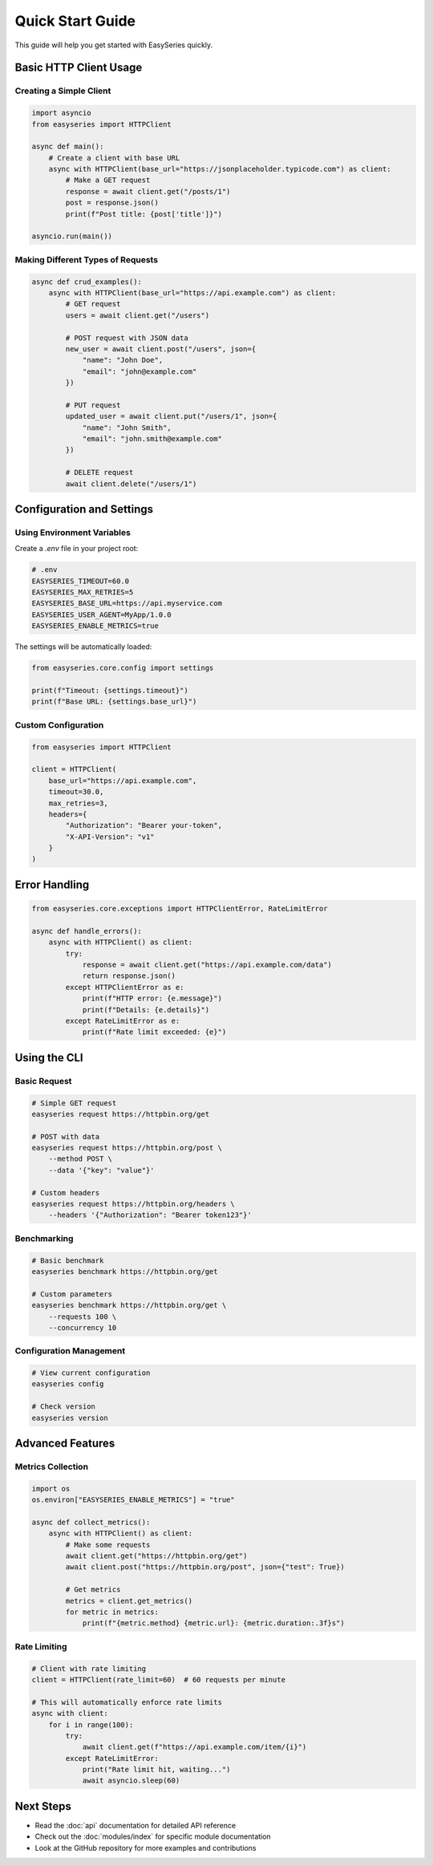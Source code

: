Quick Start Guide
=================

This guide will help you get started with EasySeries quickly.

Basic HTTP Client Usage
-----------------------

Creating a Simple Client
~~~~~~~~~~~~~~~~~~~~~~~~

.. code-block:: python

   import asyncio
   from easyseries import HTTPClient

   async def main():
       # Create a client with base URL
       async with HTTPClient(base_url="https://jsonplaceholder.typicode.com") as client:
           # Make a GET request
           response = await client.get("/posts/1")
           post = response.json()
           print(f"Post title: {post['title']}")

   asyncio.run(main())

Making Different Types of Requests
~~~~~~~~~~~~~~~~~~~~~~~~~~~~~~~~~~

.. code-block:: python

   async def crud_examples():
       async with HTTPClient(base_url="https://api.example.com") as client:
           # GET request
           users = await client.get("/users")

           # POST request with JSON data
           new_user = await client.post("/users", json={
               "name": "John Doe",
               "email": "john@example.com"
           })

           # PUT request
           updated_user = await client.put("/users/1", json={
               "name": "John Smith",
               "email": "john.smith@example.com"
           })

           # DELETE request
           await client.delete("/users/1")

Configuration and Settings
-------------------------

Using Environment Variables
~~~~~~~~~~~~~~~~~~~~~~~~~~~

Create a `.env` file in your project root:

.. code-block:: bash

   # .env
   EASYSERIES_TIMEOUT=60.0
   EASYSERIES_MAX_RETRIES=5
   EASYSERIES_BASE_URL=https://api.myservice.com
   EASYSERIES_USER_AGENT=MyApp/1.0.0
   EASYSERIES_ENABLE_METRICS=true

The settings will be automatically loaded:

.. code-block:: python

   from easyseries.core.config import settings

   print(f"Timeout: {settings.timeout}")
   print(f"Base URL: {settings.base_url}")

Custom Configuration
~~~~~~~~~~~~~~~~~~~

.. code-block:: python

   from easyseries import HTTPClient

   client = HTTPClient(
       base_url="https://api.example.com",
       timeout=30.0,
       max_retries=3,
       headers={
           "Authorization": "Bearer your-token",
           "X-API-Version": "v1"
       }
   )

Error Handling
--------------

.. code-block:: python

   from easyseries.core.exceptions import HTTPClientError, RateLimitError

   async def handle_errors():
       async with HTTPClient() as client:
           try:
               response = await client.get("https://api.example.com/data")
               return response.json()
           except HTTPClientError as e:
               print(f"HTTP error: {e.message}")
               print(f"Details: {e.details}")
           except RateLimitError as e:
               print(f"Rate limit exceeded: {e}")

Using the CLI
-------------

Basic Request
~~~~~~~~~~~~~

.. code-block:: bash

   # Simple GET request
   easyseries request https://httpbin.org/get

   # POST with data
   easyseries request https://httpbin.org/post \
       --method POST \
       --data '{"key": "value"}'

   # Custom headers
   easyseries request https://httpbin.org/headers \
       --headers '{"Authorization": "Bearer token123"}'

Benchmarking
~~~~~~~~~~~~

.. code-block:: bash

   # Basic benchmark
   easyseries benchmark https://httpbin.org/get

   # Custom parameters
   easyseries benchmark https://httpbin.org/get \
       --requests 100 \
       --concurrency 10

Configuration Management
~~~~~~~~~~~~~~~~~~~~~~~

.. code-block:: bash

   # View current configuration
   easyseries config

   # Check version
   easyseries version

Advanced Features
----------------

Metrics Collection
~~~~~~~~~~~~~~~~~

.. code-block:: python

   import os
   os.environ["EASYSERIES_ENABLE_METRICS"] = "true"

   async def collect_metrics():
       async with HTTPClient() as client:
           # Make some requests
           await client.get("https://httpbin.org/get")
           await client.post("https://httpbin.org/post", json={"test": True})

           # Get metrics
           metrics = client.get_metrics()
           for metric in metrics:
               print(f"{metric.method} {metric.url}: {metric.duration:.3f}s")

Rate Limiting
~~~~~~~~~~~~

.. code-block:: python

   # Client with rate limiting
   client = HTTPClient(rate_limit=60)  # 60 requests per minute

   # This will automatically enforce rate limits
   async with client:
       for i in range(100):
           try:
               await client.get(f"https://api.example.com/item/{i}")
           except RateLimitError:
               print("Rate limit hit, waiting...")
               await asyncio.sleep(60)

Next Steps
----------

* Read the :doc:`api` documentation for detailed API reference
* Check out the :doc:`modules/index` for specific module documentation
* Look at the GitHub repository for more examples and contributions
